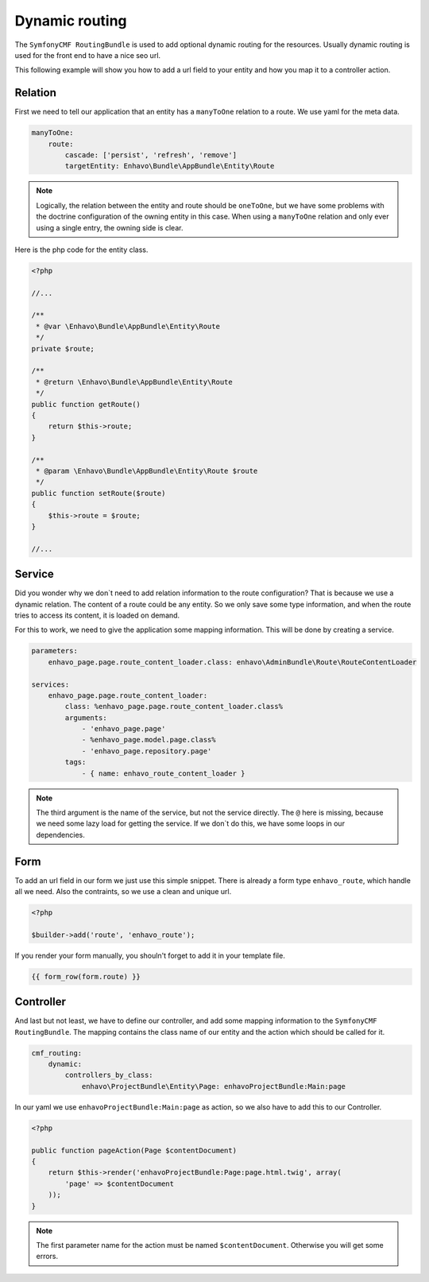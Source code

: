 Dynamic routing
===============

The ``SymfonyCMF RoutingBundle`` is used to add optional dynamic routing for the resources. Usually dynamic routing
is used for the front end to have a nice seo url.

This following example will show you how to add a url field to your entity and how you map it to a controller action.

Relation
--------

First we need to tell our application that an entity has a ``manyToOne`` relation to a route. We use yaml
for the meta data.

.. code-block:: yaml

    manyToOne:
        route:
            cascade: ['persist', 'refresh', 'remove']
            targetEntity: Enhavo\Bundle\AppBundle\Entity\Route

.. note::

    Logically, the relation between the entity and route should be ``oneToOne``, but we have some problems with the
    doctrine configuration of the owning entity in this case. When using a ``manyToOne`` relation and only ever using
    a single entry, the owning side is clear.

Here is the php code for the entity class.

.. code-block:: php

    <?php

    //...

    /**
     * @var \Enhavo\Bundle\AppBundle\Entity\Route
     */
    private $route;

    /**
     * @return \Enhavo\Bundle\AppBundle\Entity\Route
     */
    public function getRoute()
    {
        return $this->route;
    }

    /**
     * @param \Enhavo\Bundle\AppBundle\Entity\Route $route
     */
    public function setRoute($route)
    {
        $this->route = $route;
    }

    //...


Service
-------

Did you wonder why we don`t need to add relation information to the route configuration? That is because we use a
dynamic relation. The content of a route could be any entity. So we only save some type information, and when the route
tries to access its content, it is loaded on demand.

For this to work, we need to give the application some mapping information. This will be done by creating a service.

.. code-block:: yaml

    parameters:
        enhavo_page.page.route_content_loader.class: enhavo\AdminBundle\Route\RouteContentLoader

    services:
        enhavo_page.page.route_content_loader:
            class: %enhavo_page.page.route_content_loader.class%
            arguments:
                - 'enhavo_page.page'
                - %enhavo_page.model.page.class%
                - 'enhavo_page.repository.page'
            tags:
                - { name: enhavo_route_content_loader }

.. note::

    The third argument is the name of the service, but not the service directly.
    The ``@`` here is missing, because we need some lazy load for getting the service.
    If we don`t do this, we have some loops in our dependencies.

Form
----

To add an url field in our form we just use this simple snippet.
There is already a form type ``enhavo_route``, which handle
all we need. Also the contraints, so we use a clean and unique url.

.. code-block:: php

    <?php

    $builder->add('route', 'enhavo_route');

If you render your form manually, you shouln't forget to add it in your template file.

.. code-block:: twig

    {{ form_row(form.route) }}

Controller
----------

And last but not least, we have to define our controller, and add some
mapping information to the ``SymfonyCMF RoutingBundle``. The mapping contains
the class name of our entity and the action which should be called for it.

.. code-block:: yaml

    cmf_routing:
        dynamic:
            controllers_by_class:
                enhavo\ProjectBundle\Entity\Page: enhavoProjectBundle:Main:page

In our yaml we use ``enhavoProjectBundle:Main:page`` as action, so we also have to add this to
our Controller.

.. code-block:: php

    <?php

    public function pageAction(Page $contentDocument)
    {
        return $this->render('enhavoProjectBundle:Page:page.html.twig', array(
            'page' => $contentDocument
        ));
    }

.. note::

    The first parameter name for the action must be named ``$contentDocument``.
    Otherwise you will get some errors.